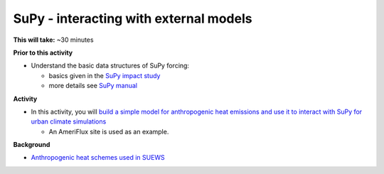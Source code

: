 .. _SuPy4:

SuPy - interacting with external models
---------------------------------------

**This will take:**  ~30 minutes

**Prior to this activity**

-  Understand the basic data structures of SuPy forcing:

   - basics given in the `SuPy impact study <SuPy3>`_
   - more details see `SuPy manual <https://supy.readthedocs.io/en/latest/data-structure/supy-io.html#df_forcing:-forcing-data>`_

**Activity**


-  In this activity, you will `build a simple model for anthropogenic heat emissions and use it to interact with SuPy for urban climate simulations <https://supy.readthedocs.io/en/latest/tutorial/external-interaction.html>`_

   - An AmeriFlux site is used as an example.


**Background**


- `Anthropogenic heat schemes used in SUEWS <https://suews-docs.readthedocs.io/en/latest/parameterisations-and-sub-models.html#anthropogenic-heat-flux-qf>`_
